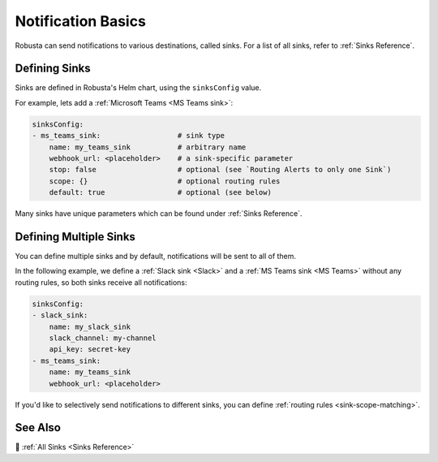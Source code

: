 .. _sinks-overview:

Notification Basics
==========================

Robusta can send notifications to various destinations, called sinks. For a list of all sinks, refer to :ref:`Sinks Reference`.

Defining Sinks
^^^^^^^^^^^^^^^^^^
Sinks are defined in Robusta's Helm chart, using the ``sinksConfig`` value.

For example, lets add a :ref:`Microsoft Teams <MS Teams sink>`:

.. code-block:: yaml

    sinksConfig:
    - ms_teams_sink:                  # sink type
        name: my_teams_sink           # arbitrary name
        webhook_url: <placeholder>    # a sink-specific parameter
        stop: false                   # optional (see `Routing Alerts to only one Sink`)
        scope: {}                     # optional routing rules
        default: true                 # optional (see below)

Many sinks have unique parameters which can be found under :ref:`Sinks Reference`.

Defining Multiple Sinks
^^^^^^^^^^^^^^^^^^^^^^^^^^^^^^^^
You can define multiple sinks and by default, notifications will be sent to all of them.

In the following example, we define a :ref:`Slack sink <Slack>` and a :ref:`MS Teams sink <MS Teams>` without any routing rules, so both sinks receive all notifications:

.. code-block:: yaml

    sinksConfig:
    - slack_sink:
        name: my_slack_sink
        slack_channel: my-channel
        api_key: secret-key
    - ms_teams_sink:
        name: my_teams_sink
        webhook_url: <placeholder>

If you'd like to selectively send notifications to different sinks, you can define :ref:`routing rules <sink-scope-matching>`.

See Also
^^^^^^^^^^^^

🔔 :ref:`All Sinks <Sinks Reference>`
